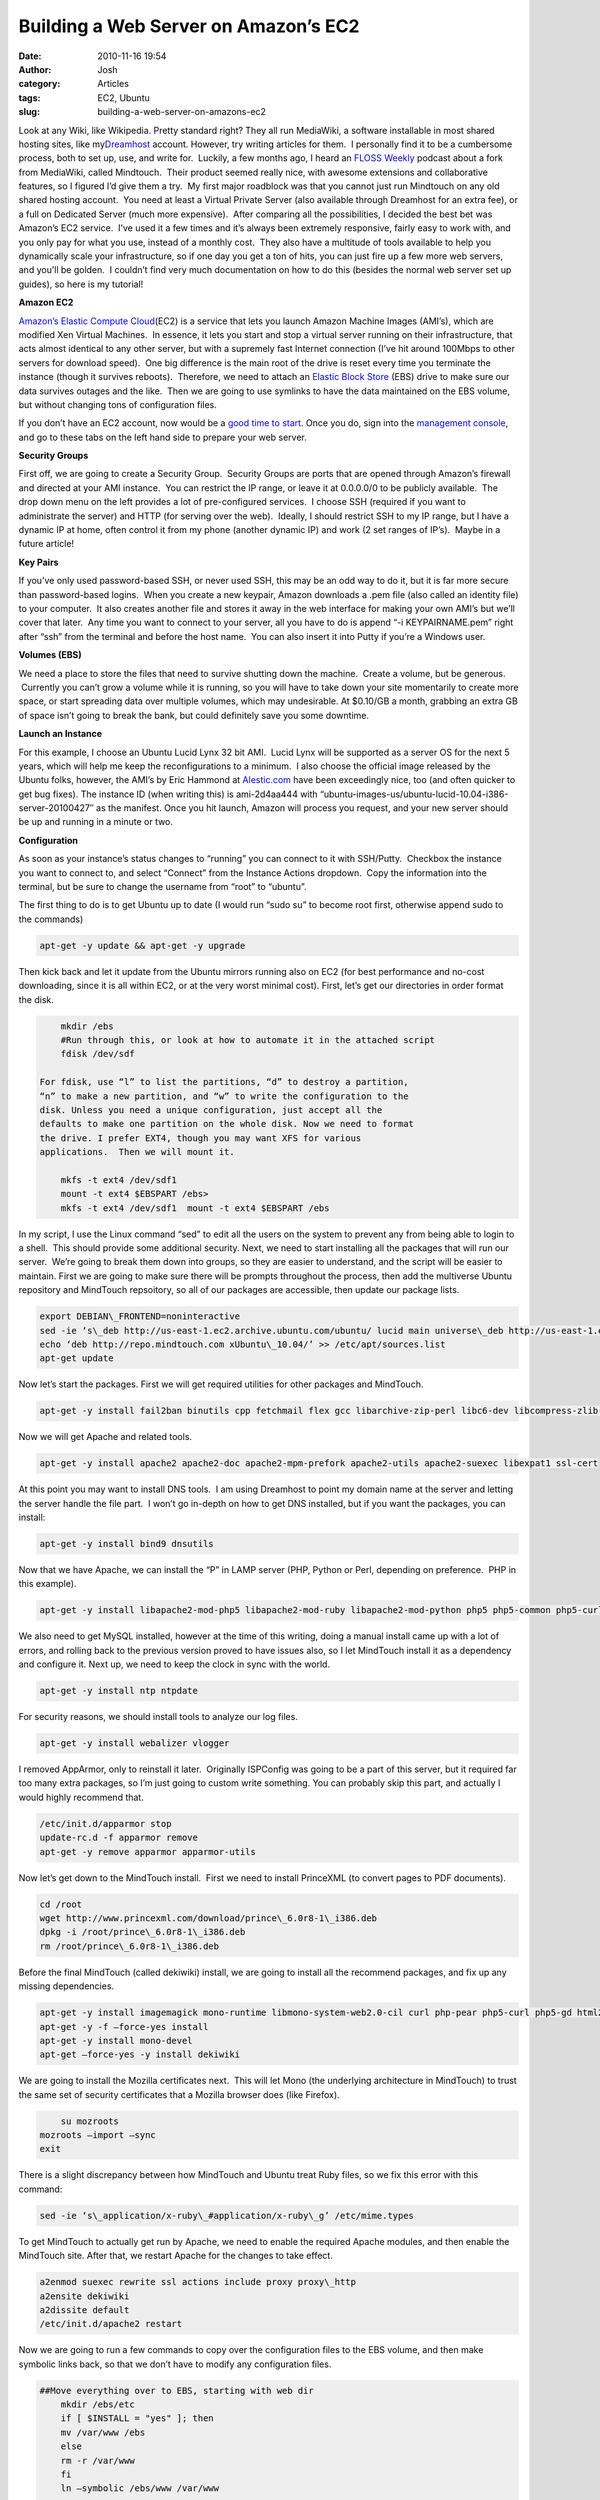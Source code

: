 Building a Web Server on Amazon’s EC2
#####################################
:date: 2010-11-16 19:54
:author: Josh
:category: Articles
:tags: EC2, Ubuntu
:slug: building-a-web-server-on-amazons-ec2

Look at any Wiki, like Wikipedia. Pretty standard right? They all run
MediaWiki, a software installable in most shared hosting sites, like
my\ `Dreamhost`_ account. However, try writing articles for them.  I
personally find it to be a cumbersome process, both to set up, use, and
write for.  Luckily, a few months ago, I heard an \ `FLOSS Weekly`_
podcast about a fork from MediaWiki, called Mindtouch.  Their product
seemed really nice, with awesome extensions and collaborative features,
so I figured I’d give them a try.  My first major roadblock was that you
cannot just run Mindtouch on any old shared hosting account.  You need
at least a Virtual Private Server (also available through Dreamhost for
an extra fee), or a full on Dedicated Server (much more expensive).
 After comparing all the possibilities, I decided the best bet was
Amazon’s EC2 service.  I’ve used it a few times and it’s always been
extremely responsive, fairly easy to work with, and you only pay for
what you use, instead of a monthly cost.  They also have a multitude of
tools available to help you dynamically scale your infrastructure, so if
one day you get a ton of hits, you can just fire up a few more web
servers, and you’ll be golden.  I couldn’t find very much documentation
on how to do this (besides the normal web server set up guides), so here
is my tutorial!

**Amazon EC2**

`Amazon’s Elastic Compute Cloud`_\ (EC2) is a service that lets you
launch Amazon Machine Images (AMI’s), which are modified Xen Virtual
Machines.  In essence, it lets you start and stop a virtual server
running on their infrastructure, that acts almost identical to any other
server, but with a supremely fast Internet connection (I’ve hit around
100Mbps to other servers for download speed).  One big difference is the
main root of the drive is reset every time you terminate the instance
(though it survives reboots).  Therefore, we need to attach
an \ `Elastic Block Store`_ (EBS) drive to make sure our data survives
outages and the like.  Then we are going to use symlinks to have the
data maintained on the EBS volume, but without changing tons of
configuration files.

If you don’t have an EC2 account, now would be a \ `good time to
start`_. Once you do, sign into the \ `management console`_, and go to
these tabs on the left hand side to prepare your web server.

**Security Groups**

First off, we are going to create a Security Group.  Security Groups are
ports that are opened through Amazon’s firewall and directed at your AMI
instance.  You can restrict the IP range, or leave it at 0.0.0.0/0 to be
publicly available.  The drop down menu on the left provides a lot of
pre-configured services.  I choose SSH (required if you want to
administrate the server) and HTTP (for serving over the web).  Ideally,
I should restrict SSH to my IP range, but I have a dynamic IP at home,
often control it from my phone (another dynamic IP) and work (2 set
ranges of IP’s).  Maybe in a future article!

**Key Pairs**

If you’ve only used password-based SSH, or never used SSH, this may be
an odd way to do it, but it is far more secure than password-based
logins.  When you create a new keypair, Amazon downloads a .pem file
(also called an identity file) to your computer.  It also creates
another file and stores it away in the web interface for making your own
AMI’s but we’ll cover that later.  Any time you want to connect to your
server, all you have to do is append “-i KEYPAIRNAME.pem” right after
“ssh” from the terminal and before the host name.  You can also insert
it into Putty if you’re a Windows user.

**Volumes (EBS)**

We need a place to store the files that need to survive shutting down
the machine.  Create a volume, but be generous.  Currently you can’t
grow a volume while it is running, so you will have to take down your
site momentarily to create more space, or start spreading data over
multiple volumes, which may undesirable. At $0.10/GB a month, grabbing
an extra GB of space isn’t going to break the bank, but could definitely
save you some downtime.

**Launch an Instance**

For this example, I choose an Ubuntu Lucid Lynx 32 bit AMI.  Lucid Lynx
will be supported as a server OS for the next 5 years, which will help
me keep the reconfigurations to a minimum.  I also choose the official
image released by the Ubuntu folks, however, the AMI’s by Eric Hammond
at \ `Alestic.com`_ have been exceedingly nice, too (and often quicker
to get bug fixes). The instance ID (when writing this) is
ami-2d4aa444 with
“ubuntu-images-us/ubuntu-lucid-10.04-i386-server-20100427″ as the
manifest. Once you hit launch, Amazon will process you request, and your
new server should be up and running in a minute or two.

**Configuration**

As soon as your instance’s status changes to “running” you can connect
to it with SSH/Putty.  Checkbox the instance you want to connect to, and
select “Connect” from the Instance Actions dropdown.  Copy the
information into the terminal, but be sure to change the username from
“root” to “ubuntu”.

The first thing to do is to get Ubuntu up to date (I would run “sudo su”
to become root first, otherwise append sudo to the commands)

.. code-block:: bash

	apt-get -y update && apt-get -y upgrade



Then kick back and let it update from the Ubuntu mirrors running also on
EC2 (for best performance and no-cost downloading, since it is all
within EC2, or at the very worst minimal cost). First, let’s get our
directories in order format the disk.

.. code-block:: bash

	mkdir /ebs
	#Run through this, or look at how to automate it in the attached script
	fdisk /dev/sdf  

    For fdisk, use “l” to list the partitions, “d” to destroy a partition,
    “n” to make a new partition, and “w” to write the configuration to the
    disk. Unless you need a unique configuration, just accept all the
    defaults to make one partition on the whole disk. Now we need to format
    the drive. I prefer EXT4, though you may want XFS for various
    applications.  Then we will mount it.

	mkfs -t ext4 /dev/sdf1
	mount -t ext4 $EBSPART /ebs>
	mkfs -t ext4 /dev/sdf1  mount -t ext4 $EBSPART /ebs
	

In my script, I use the Linux command “sed” to edit all the users on the
system to prevent any from being able to login to a shell.  This should
provide some additional security. Next, we need to start installing all
the packages that will run our server.  We’re going to break them down
into groups, so they are easier to understand, and the script will be
easier to maintain. First we are going to make sure there will be
prompts throughout the process, then add the multiverse Ubuntu
repository and MindTouch repsoitory, so all of our packages are
accessible, then update our package lists.

.. code-block:: bash

	export DEBIAN\_FRONTEND=noninteractive
	sed -ie ‘s\_deb http://us-east-1.ec2.archive.ubuntu.com/ubuntu/ lucid main universe\_deb http://us-east-1.ec2.archive.ubuntu.com/ubuntu/ lucid main universe multiverse\_g’ /etc/apt/sources.list
	echo ‘deb http://repo.mindtouch.com xUbuntu\_10.04/’ >> /etc/apt/sources.list
	apt-get update
	

Now let’s start the packages. First we will get required utilities for
other packages and MindTouch.

.. code-block:: bash

	apt-get -y install fail2ban binutils cpp fetchmail flex gcc libarchive-zip-perl libc6-dev libcompress-zlib-perl libdb4.6-dev libpcre3 libpopt-dev lynx m4 make ncftp nmap openssl perl perl-modules unzip zip zlib1g-dev autoconf automake1.9 libtool bison autotools-dev g++ build-essential

Now we will get Apache and related tools.

.. code-block:: bash

	apt-get -y install apache2 apache2-doc apache2-mpm-prefork apache2-utils apache2-suexec libexpat1 ssl-cert

At this point you may want to install DNS tools.  I am using Dreamhost
to point my domain name at the server and letting the server handle the
file part.  I won’t go in-depth on how to get DNS installed, but if you
want the packages, you can install:

.. code-block:: bash

	apt-get -y install bind9 dnsutils

Now that we have Apache, we can install the “P” in LAMP server (PHP,
Python or Perl, depending on preference.  PHP in this example).

.. code-block:: bash

	apt-get -y install libapache2-mod-php5 libapache2-mod-ruby libapache2-mod-python php5 php5-common php5-curl php5-dev php5-gd php5-idn php-pear php5-imagick php5-imap php5-mcrypt php5-memcache php5-mhash php5-ming php5-mysql php5-pspell php5-recode php5-snmp php5-sqlite php5-tidy php5-xmlrpc php5-xsl

We also need to get MySQL installed, however at the time of this
writing, doing a manual install came up with a lot of errors, and
rolling back to the previous version proved to have issues also, so I
let MindTouch install it as a dependency and configure it. Next up, we
need to keep the clock in sync with the world.

.. code-block:: bash

	apt-get -y install ntp ntpdate

For security reasons, we should install tools to analyze our log files.

.. code-block:: bash

	apt-get -y install webalizer vlogger

I removed AppArmor, only to reinstall it later.  Originally ISPConfig
was going to be a part of this server, but it required far too many
extra packages, so I’m just going to custom write something. You can
probably skip this part, and actually I would highly recommend that.

.. code-block:: bash

	/etc/init.d/apparmor stop
	update-rc.d -f apparmor remove
	apt-get -y remove apparmor apparmor-utils

Now let’s get down to the MindTouch install.  First we need to install
PrinceXML (to convert pages to PDF documents).

.. code-block:: bash

	cd /root
	wget http://www.princexml.com/download/prince\_6.0r8-1\_i386.deb
	dpkg -i /root/prince\_6.0r8-1\_i386.deb
	rm /root/prince\_6.0r8-1\_i386.deb

Before the final MindTouch (called dekiwiki) install, we are going to
install all the recommend packages, and fix up any missing dependencies.

.. code-block:: bash

	apt-get -y install imagemagick mono-runtime libmono-system-web2.0-cil curl php-pear php5-curl php5-gd html2ps html2text poppler-utils wv gs tidy links msttcorefonts cabextract aspell aspell-en
	apt-get -y -f –force-yes install
	apt-get -y install mono-devel
	apt-get –force-yes -y install dekiwiki

We are going to install the Mozilla certificates next.  This will let
Mono (the underlying architecture in MindTouch) to trust the same set of
security certificates that a Mozilla browser does (like Firefox).

.. code-block:: bash

	su mozroots
    mozroots –import –sync
    exit

There is a slight discrepancy between how MindTouch and Ubuntu treat
Ruby files, so we fix this error with this command:

.. code-block:: bash

	sed -ie ‘s\_application/x-ruby\_#application/x-ruby\_g’ /etc/mime.types

To get MindTouch to actually get run by Apache, we need to enable the
required Apache modules, and then enable the MindTouch site. After that,
we restart Apache for the changes to take effect.

.. code-block:: bash

	a2enmod suexec rewrite ssl actions include proxy proxy\_http
	a2ensite dekiwiki
	a2dissite default
	/etc/init.d/apache2 restart

Now we are going to run a few commands to copy over the configuration
files to the EBS volume, and then make symbolic links back, so that we
don’t have to modify any configuration files.

.. code-block:: bash

    ##Move everything over to EBS, starting with web dir
	mkdir /ebs/etc
	if [ $INSTALL = "yes" ]; then
	mv /var/www /ebs
	else
	rm -r /var/www
	fi
	ln –symbolic /ebs/www /var/www

    ##Move apache
	/etc/init.d/apache2 stop
	if [ $INSTALL = "yes" ]; then
	mv /etc/apache2 /ebs
	else
	rm -r /etc/apache2
	fi
	ln –symbolic /ebs/apache2 /etc/apache2
	/etc/init.d/apache2 start

    #Move mime types definition
	if [ $INSTALL = "yes" ]; then
	mv /etc/mime.types /ebs/etc
	else
	rm -r /etc/mime.types
	fi
	ln –symbolic /ebs/etc/mime.types /etc/mime.types

    #Move mysql DBs and restart
	stop mysql
	if [ $INSTALL = "yes" ]; then
	mv /var/lib/mysql /ebs
	else
	rm -r /var/lib/mysql
	fi
	ln –symbolic /ebs/mysql /var/lib/mysql
	start mysql

    #Move deki and restart
	/etc/init.d/dekiwiki stop
	if [ $INSTALL = "yes" ]; then
	mv /etc/dekiwiki /ebs
	else
	rm -r /etc/dekiwiki
	fi
	ln –symbolic /ebs/dekiwiki /etc/dekiwiki
	

And that should be it! Navigate to http://DNS\_NAME/ and you should
see the MindTouch configuration page! Follow the instructions on the
MindTouch setup page to get your install finished.  To find your
DNS\_NAME, open up the AWS Management Console, and go to Instances.
Click on the instance you launched, and the bottom half of the screen
displays data about the instance.  Replace DNS\_NAME with the Public DNS
field.
If you want to have all this scripted, download one of the following
scripts.  Please read through and understand the scripts (you always
should understand what you’re going to run on your server). There’s also
a lot of commented out code, that you could enable to  Once you download
it, run the following commands to make the script executable and then
execute the script.

.. code-block:: bash

	sudo chmod +x SCRIPT\_NAME.sh
	sudo sh ./SCRIPT\_NAME.sh

The scripts will run on either an EC2 server or a normal server.  Make
sure to set the INSTALL option to the appropriate value (yes or no) for
EC2 servers.

.. _Dreamhost: http://www.dreamhost.com/r.cgi?482511
.. _FLOSS Weekly: http://twit.tv/FLOSS
.. _Amazon’s Elastic Compute Cloud: http://aws.amazon.com/ec2
.. _Elastic Block Store: http://aws.amazon.com/ebs
.. _good time to start: http://awsmedia.s3.amazonaws.com/btn_signup_now.gif
.. _management console: https://console.aws.amazon.com/ec2/
.. _Alestic.com: http://alestic.com/
